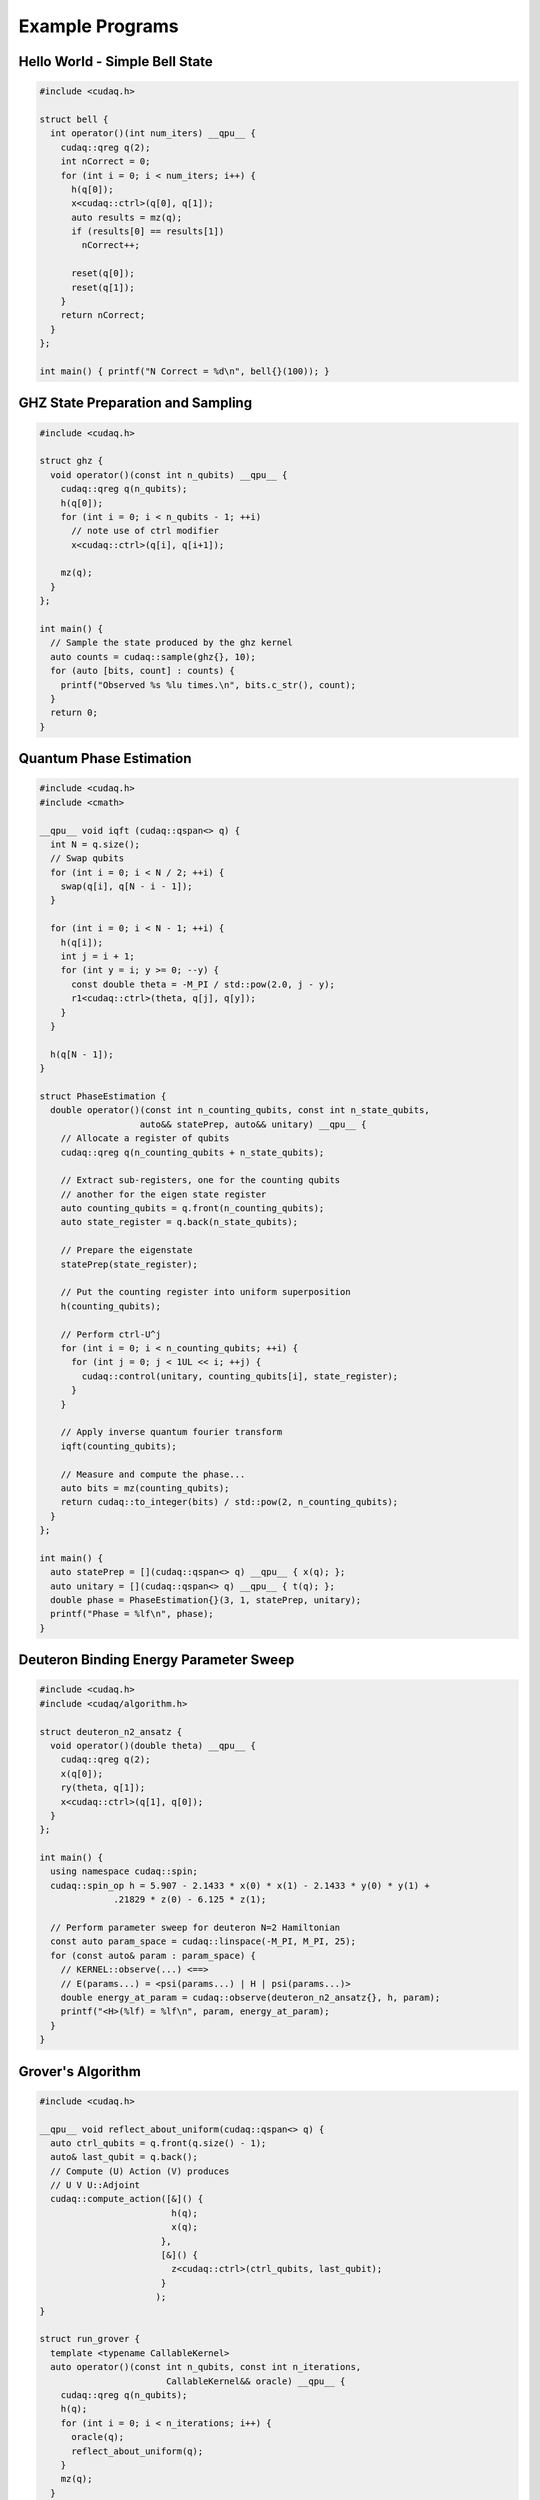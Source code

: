 
Example Programs
****************
Hello World - Simple Bell State
-------------------------------

.. code-block:: cpp

  #include <cudaq.h>

  struct bell {
    int operator()(int num_iters) __qpu__ {
      cudaq::qreg q(2);
      int nCorrect = 0;
      for (int i = 0; i < num_iters; i++) {
        h(q[0]);
        x<cudaq::ctrl>(q[0], q[1]);
        auto results = mz(q);
        if (results[0] == results[1]) 
          nCorrect++;
        
        reset(q[0]);
        reset(q[1]);
      }
      return nCorrect;
    }
  };

  int main() { printf("N Correct = %d\n", bell{}(100)); }

GHZ State Preparation and Sampling
----------------------------------

.. code-block:: cpp 
 
  #include <cudaq.h>

  struct ghz {
    void operator()(const int n_qubits) __qpu__ {
      cudaq::qreg q(n_qubits);
      h(q[0]);
      for (int i = 0; i < n_qubits - 1; ++i) 
        // note use of ctrl modifier
        x<cudaq::ctrl>(q[i], q[i+1]); 
      
      mz(q);
    }
  };

  int main() {
    // Sample the state produced by the ghz kernel
    auto counts = cudaq::sample(ghz{}, 10);
    for (auto [bits, count] : counts) {
      printf("Observed %s %lu times.\n", bits.c_str(), count);
    }
    return 0;
  }

Quantum Phase Estimation
------------------------

.. code-block:: cpp 

  #include <cudaq.h>
  #include <cmath>

  __qpu__ void iqft (cudaq::qspan<> q) {
    int N = q.size();
    // Swap qubits
    for (int i = 0; i < N / 2; ++i) {
      swap(q[i], q[N - i - 1]);
    }

    for (int i = 0; i < N - 1; ++i) {
      h(q[i]);
      int j = i + 1;
      for (int y = i; y >= 0; --y) {
        const double theta = -M_PI / std::pow(2.0, j - y);
        r1<cudaq::ctrl>(theta, q[j], q[y]);
      }
    }

    h(q[N - 1]);
  }

  struct PhaseEstimation {
    double operator()(const int n_counting_qubits, const int n_state_qubits,
                     auto&& statePrep, auto&& unitary) __qpu__ {
      // Allocate a register of qubits
      cudaq::qreg q(n_counting_qubits + n_state_qubits);

      // Extract sub-registers, one for the counting qubits
      // another for the eigen state register
      auto counting_qubits = q.front(n_counting_qubits);
      auto state_register = q.back(n_state_qubits);

      // Prepare the eigenstate 
      statePrep(state_register);

      // Put the counting register into uniform superposition
      h(counting_qubits);

      // Perform ctrl-U^j
      for (int i = 0; i < n_counting_qubits; ++i) {
        for (int j = 0; j < 1UL << i; ++j) {
          cudaq::control(unitary, counting_qubits[i], state_register);
        }
      }

      // Apply inverse quantum fourier transform
      iqft(counting_qubits);

      // Measure and compute the phase...
      auto bits = mz(counting_qubits);
      return cudaq::to_integer(bits) / std::pow(2, n_counting_qubits);
    }
  };

  int main() {
    auto statePrep = [](cudaq::qspan<> q) __qpu__ { x(q); };
    auto unitary = [](cudaq::qspan<> q) __qpu__ { t(q); };
    double phase = PhaseEstimation{}(3, 1, statePrep, unitary);
    printf("Phase = %lf\n", phase);
  }

Deuteron Binding Energy Parameter Sweep
---------------------------------------

.. code-block:: cpp 

  #include <cudaq.h>
  #include <cudaq/algorithm.h>

  struct deuteron_n2_ansatz {
    void operator()(double theta) __qpu__ {
      cudaq::qreg q(2);
      x(q[0]);
      ry(theta, q[1]);
      x<cudaq::ctrl>(q[1], q[0]);
    }
  };

  int main() {
    using namespace cudaq::spin;
    cudaq::spin_op h = 5.907 - 2.1433 * x(0) * x(1) - 2.1433 * y(0) * y(1) +
                .21829 * z(0) - 6.125 * z(1);
  
    // Perform parameter sweep for deuteron N=2 Hamiltonian
    const auto param_space = cudaq::linspace(-M_PI, M_PI, 25);
    for (const auto& param : param_space) {
      // KERNEL::observe(...) <==> 
      // E(params...) = <psi(params...) | H | psi(params...)>
      double energy_at_param = cudaq::observe(deuteron_n2_ansatz{}, h, param);
      printf("<H>(%lf) = %lf\n", param, energy_at_param);
    }
  }


Grover's Algorithm
------------------

.. code-block:: cpp 

  #include <cudaq.h>

  __qpu__ void reflect_about_uniform(cudaq::qspan<> q) {
    auto ctrl_qubits = q.front(q.size() - 1);
    auto& last_qubit = q.back();
    // Compute (U) Action (V) produces
    // U V U::Adjoint
    cudaq::compute_action([&]() {
                           h(q);
                           x(q);
                         },
                         [&]() { 
                           z<cudaq::ctrl>(ctrl_qubits, last_qubit); 
                         }
                        );
  }

  struct run_grover {
    template <typename CallableKernel>
    auto operator()(const int n_qubits, const int n_iterations,
                          CallableKernel&& oracle) __qpu__ {
      cudaq::qreg q(n_qubits);
      h(q);
      for (int i = 0; i < n_iterations; i++) {
        oracle(q);
        reflect_about_uniform(q);
      }
      mz(q);
    }
  };

  struct oracle {
    void operator()(cudaq::qspan<> q) __qpu__ {
      cz(q[0], q[2]);
      cz(q[1], q[2]);
    }
  };

  int main() {
    auto counts = cudaq::sample(run_grover{}, 3, 1, oracle{});
    counts.dump();
    return 0;
  }

Iterative Phase Estimation
--------------------------

.. code-block:: cpp

   #include <cudaq.h>

  struct iqpe {
    void operator()() __qpu__ {
      cudaq::qreg<2> q;
      h(q[0]);
      x(q[1]);
      for (int i = 0; i < 8; i++)
        r1<cudaq::ctrl>(-5 * M_PI / 8., q[0], q[1]);

      h(q[0]);
      auto cr0 = mz(q[0]);
      reset(q[0]);

      h(q[0]);
      for (int i = 0; i < 4; i++)
        r1<cudaq::ctrl>(-5 * M_PI / 8., q[0], q[1]);

      if (cr0)
        rz(-M_PI / 2., q[0]);

      h(q[0]);
      auto cr1 = mz(q[0]);
      reset(q[0]);

      h(q[0]);
      for (int i = 0; i < 2; i++)
        r1<cudaq::ctrl>(-5 * M_PI / 8., q[0], q[1]);

      if (cr0)
        rz(-M_PI / 4., q[0]);
  
      if (cr1)
        rz(-M_PI / 2., q[0]);

      h(q[0]);
      auto cr2 = mz(q[0]);
      reset(q[0]);
      h(q[0]);
      r1<cudaq::ctrl>(-5 * M_PI / 8., q[0], q[1]);

      if (cr0)
        rz(-M_PI / 8., q[0]);

      if (cr1)
        rz(-M_PI_4, q[0]);

      if (cr2)
        rz(-M_PI_2, q[0]);

      h(q[0]);
      mz(q[0]);
    }
  };

  int main() {
    auto counts = cudaq::sample(/*shots*/ 100, iqpe{});
    counts.dump();
    return 0;
  }
